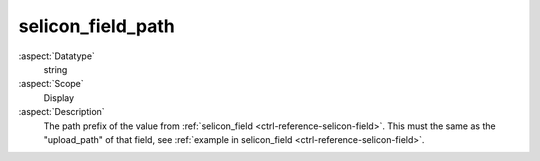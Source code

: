 selicon\_field\_path
--------------------

:aspect:`Datatype`
    string

:aspect:`Scope`
    Display

:aspect:`Description`
    The path prefix of the value from :ref:`selicon_field <ctrl-reference-selicon-field>`.
    This must the same as the "upload\_path" of that field, see :ref:`example in selicon_field <ctrl-reference-selicon-field>`.
